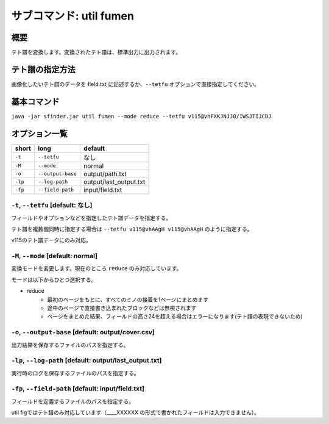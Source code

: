 ============================================================
サブコマンド: util fumen
============================================================

概要
============================================================

テト譜を変換します。変換されたテト譜は、標準出力に出力されます。


テト譜の指定方法
============================================================

画像化したいテト譜のデータを field.txt に記述するか、``--tetfu`` オプションで直接指定してください。


基本コマンド
============================================================

``java -jar sfinder.jar util fumen --mode reduce --tetfu v115@vhFXKJNJJ0/IWSJTIJCDJ``


オプション一覧
============================================================

======== ====================== ======================
short    long                   default
======== ====================== ======================
``-t``   ``--tetfu``            なし
``-M``   ``--mode``             normal
``-o``   ``--output-base``      output/path.txt
``-lp``  ``--log-path``         output/last_output.txt
``-fp``  ``--field-path``       input/field.txt
======== ====================== ======================


``-t``, ``--tetfu`` [default: なし]
^^^^^^^^^^^^^^^^^^^^^^^^^^^^^^^^^^^^^^^^^^^^^^^^^^^^^^^^^^^^^

フィールドやオプションなどを指定したテト譜データを指定する。

テト譜を複数個同時に指定する場合は ``--tetfu v115@vhAAgH v115@vhAAgH`` のように指定する。

v115のテト譜データにのみ対応。


``-M``, ``--mode`` [default: normal]
^^^^^^^^^^^^^^^^^^^^^^^^^^^^^^^^^^^^^^^^^^^^^^^^^^^^^^^^^^^^^

変換モードを変更します。現在のところ ``reduce`` のみ対応しています。

モードは以下からひとつ選択する。

* reduce
    - 最初のページをもとに、すべてのミノの接着を1ページにまとめます
    - 途中のページで直接書き込まれたブロックなどは無視されます
    - ページをまとめた結果、フィールドの高さ24を超える場合はエラーになります(テト譜の表現できないため)


``-o``, ``--output-base`` [default: output/cover.csv]
^^^^^^^^^^^^^^^^^^^^^^^^^^^^^^^^^^^^^^^^^^^^^^^^^^^^^^^^^^^^^

出力結果を保存するファイルのパスを指定する。


``-lp``, ``--log-path`` [default: output/last_output.txt]
^^^^^^^^^^^^^^^^^^^^^^^^^^^^^^^^^^^^^^^^^^^^^^^^^^^^^^^^^^^^^

実行時のログを保存するファイルのパスを指定する。


``-fp``, ``--field-path`` [default: input/field.txt]
^^^^^^^^^^^^^^^^^^^^^^^^^^^^^^^^^^^^^^^^^^^^^^^^^^^^^^^^^^^^^

フィールドを定義するファイルのパスを指定する。

util figではテト譜のみ対応しています（____XXXXXX の形式で書かれたフィールドは入力できません）。
